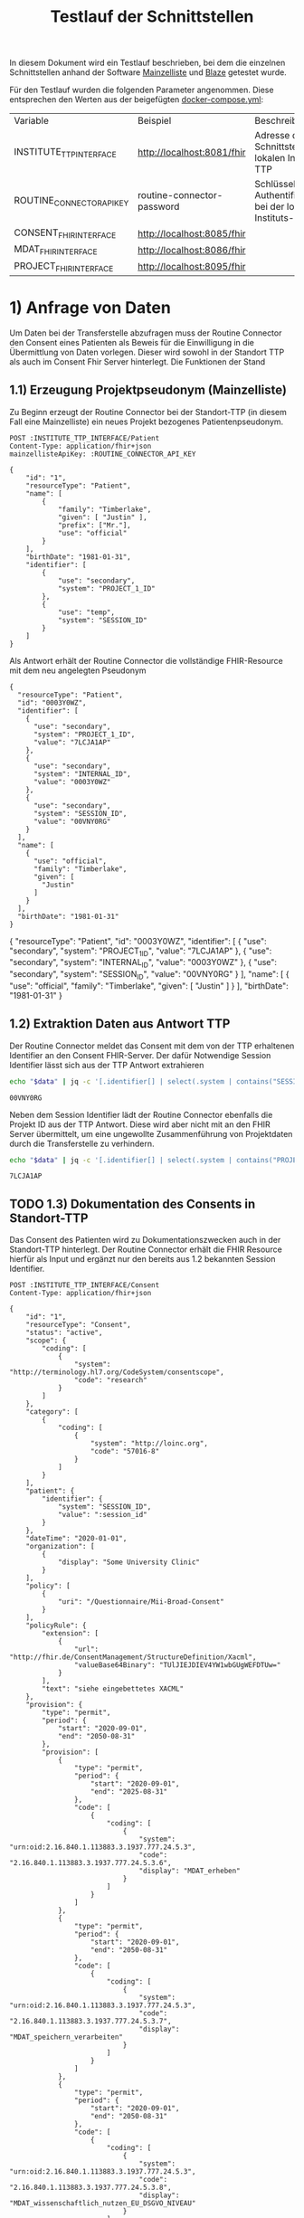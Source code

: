 #+title: Testlauf der Schnittstellen
In diesem Dokument wird ein Testlauf beschrieben, bei dem die einzelnen Schnittstellen anhand der Software [[https://mainzelliste.de][Mainzelliste]] und [[https://github.com/samply/blaze][Blaze]] getestet wurde.

Für den Testlauf wurden die folgenden Parameter angenommen. Diese entsprechen den Werten aus der beigefügten [[file:docker-compose.yml][docker-compose.yml]]:
#+PROPERTY: header-args :var
#+PROPERTY: header-args+ INSTITUTE_TTP_INTERFACE="http://localhost:8081/fhir"
#+PROPERTY: header-args+ ROUTINE_CONNECTOR_API_KEY="routine-connector-password"
#+PROPERTY: header-args+ CONSENT_FHIR_INTERFACE="http://localhost:8085/fhir"
#+PROPERTY: header-args+ MDAT_FHIR_INTERFACE="http://localhost:8086/fhir"
#+PROPERTY: header-args+ PROJECT_FHIR_INTERFACE="http://localhost:8095/fhir"
| Variable                  | Beispiel                   | Beschreibung                                                  |
| INSTITUTE_TTP_INTERFACE   | http://localhost:8081/fhir | Adresse der Schnittstelle der lokalen Instituts-TTP           |
| ROUTINE_CONNECTOR_API_KEY | routine-connector-password | Schlüssel zur Authentifizierung bei der lokalen Instituts-TTP |
| CONSENT_FHIR_INTERFACE    | http://localhost:8085/fhir |                                                               |
| MDAT_FHIR_INTERFACE       | http://localhost:8086/fhir |                                                               |
| PROJECT_FHIR_INTERFACE    | http://localhost:8095/fhir |                                                               |
* 1) Anfrage von Daten
Um Daten bei der Transferstelle abzufragen muss der Routine Connector den Consent eines Patienten als Beweis für die Einwilligung in die Übermittlung von Daten vorlegen. Dieser wird sowohl in der Standort TTP als auch im Consent Fhir Server hinterlegt.
Die Funktionen der Stand
** 1.1) Erzeugung Projektpseudonym (Mainzelliste)
Zu Beginn erzeugt der Routine Connector bei der Standort-TTP (in diesem Fall eine Mainzelliste) ein neues Projekt bezogenes Patientenpseudonym.
#+NAME: patient-fhir-data
#+begin_src restclient :results value
POST :INSTITUTE_TTP_INTERFACE/Patient
Content-Type: application/fhir+json
mainzellisteApiKey: :ROUTINE_CONNECTOR_API_KEY

{
    "id": "1",
    "resourceType": "Patient",
    "name": [
        {
            "family": "Timberlake",
            "given": [ "Justin" ],
            "prefix": ["Mr."],
            "use": "official"
        }
    ],
    "birthDate": "1981-01-31",
    "identifier": [
        {
            "use": "secondary",
            "system": "PROJECT_1_ID"
        },
        {
            "use": "temp",
            "system": "SESSION_ID"
        }
    ]
}
#+end_src
Als Antwort erhält der Routine Connector die vollständige FHIR-Resource mit dem neu angelegten Pseudonym
#+RESULTS: patient-fhir-data
#+begin_example
{
  "resourceType": "Patient",
  "id": "0003Y0WZ",
  "identifier": [
    {
      "use": "secondary",
      "system": "PROJECT_1_ID",
      "value": "7LCJA1AP"
    },
    {
      "use": "secondary",
      "system": "INTERNAL_ID",
      "value": "0003Y0WZ"
    },
    {
      "use": "secondary",
      "system": "SESSION_ID",
      "value": "00VNY0RG"
    }
  ],
  "name": [
    {
      "use": "official",
      "family": "Timberlake",
      "given": [
        "Justin"
      ]
    }
  ],
  "birthDate": "1981-01-31"
}
#+end_example
{
  "resourceType": "Patient",
  "id": "0003Y0WZ",
  "identifier": [
    {
      "use": "secondary",
      "system": "PROJECT_1_ID",
      "value": "7LCJA1AP"
    },
    {
      "use": "secondary",
      "system": "INTERNAL_ID",
      "value": "0003Y0WZ"
    },
    {
      "use": "secondary",
      "system": "SESSION_ID",
      "value": "00VNY0RG"
    }
  ],
  "name": [
    {
      "use": "official",
      "family": "Timberlake",
      "given": [
        "Justin"
      ]
    }
  ],
  "birthDate": "1981-01-31"
}
** 1.2) Extraktion Daten aus Antwort TTP
Der Routine Connector meldet das Consent mit dem von der TTP erhaltenen Identifier an den Consent FHIR-Server. Der dafür Notwendige Session Identifier lässt sich aus der TTP Antwort extrahieren
#+NAME: session-id-from-fhir
#+begin_src sh :var data=patient-fhir-data
echo "$data" | jq -c '[.identifier[] | select(.system | contains("SESSION_ID")) | .value][0]'
#+end_src

#+RESULTS: session-id-from-fhir
: 00VNY0RG

Neben dem Session Identifier lädt der Routine Connector ebenfalls die Projekt ID aus der TTP Antwort. Diese wird aber nicht mit an den FHIR Server übermittelt, um eine ungewollte Zusammenführung von Projektdaten durch die Transferstelle zu verhindern.
#+NAME: project-id-from-fhir
#+begin_src sh :var data=patient-fhir-data
echo "$data" | jq -c '[.identifier[] | select(.system | contains("PROJECT_1_ID")) | .value][0]'
#+end_src

#+RESULTS: project-id-from-fhir
: 7LCJA1AP
** TODO 1.3) Dokumentation des Consents in Standort-TTP
Das Consent des Patienten wird zu Dokumentationszwecken auch in der Standort-TTP hinterlegt. Der Routine Connector erhält die FHIR Resource hierfür als Input und ergänzt nur den bereits aus 1.2 bekannten Session Identifier.
#+begin_src restclient :var session_id=session-id-from-fhir
POST :INSTITUTE_TTP_INTERFACE/Consent
Content-Type: application/fhir+json

{
    "id": "1",
    "resourceType": "Consent",
    "status": "active",
    "scope": {
        "coding": [
            {
                "system": "http://terminology.hl7.org/CodeSystem/consentscope",
                "code": "research"
            }
        ]
    },
    "category": [
        {
            "coding": [
                {
                    "system": "http://loinc.org",
                    "code": "57016-8"
                }
            ]
        }
    ],
    "patient": {
        "identifier": {
            "system": "SESSION_ID",
            "value": ":session_id"
        }
    },
    "dateTime": "2020-01-01",
    "organization": [
        {
            "display": "Some University Clinic"
        }
    ],
    "policy": [
        {
            "uri": "/Questionnaire/Mii-Broad-Consent"
        }
    ],
    "policyRule": {
        "extension": [
            {
                "url": "http://fhir.de/ConsentManagement/StructureDefinition/Xacml",
                "valueBase64Binary": "TUlJIEJDIEV4YW1wbGUgWEFDTUw="
            }
        ],
        "text": "siehe eingebettetes XACML"
    },
    "provision": {
        "type": "permit",
        "period": {
            "start": "2020-09-01",
            "end": "2050-08-31"
        },
        "provision": [
            {
                "type": "permit",
                "period": {
                    "start": "2020-09-01",
                    "end": "2025-08-31"
                },
                "code": [
                    {
                        "coding": [
                            {
                                "system": "urn:oid:2.16.840.1.113883.3.1937.777.24.5.3",
                                "code": "2.16.840.1.113883.3.1937.777.24.5.3.6",
                                "display": "MDAT_erheben"
                            }
                        ]
                    }
                ]
            },
            {
                "type": "permit",
                "period": {
                    "start": "2020-09-01",
                    "end": "2050-08-31"
                },
                "code": [
                    {
                        "coding": [
                            {
                                "system": "urn:oid:2.16.840.1.113883.3.1937.777.24.5.3",
                                "code": "2.16.840.1.113883.3.1937.777.24.5.3.7",
                                "display": "MDAT_speichern_verarbeiten"
                            }
                        ]
                    }
                ]
            },
            {
                "type": "permit",
                "period": {
                    "start": "2020-09-01",
                    "end": "2050-08-31"
                },
                "code": [
                    {
                        "coding": [
                            {
                                "system": "urn:oid:2.16.840.1.113883.3.1937.777.24.5.3",
                                "code": "2.16.840.1.113883.3.1937.777.24.5.3.8",
                                "display": "MDAT_wissenschaftlich_nutzen_EU_DSGVO_NIVEAU"
                            }
                        ]
                    }
                ]
            },
            {
                "type": "permit",
                "period": {
                    "start": "2020-09-01",
                    "end": "2025-08-31"
                },
                "code": [
                    {
                        "coding": [
                            {
                                "system": "urn:oid:2.16.840.1.113883.3.1937.777.24.5.3",
                                "code": "2.16.840.1.113883.3.1937.777.24.5.3.19",
                                "display": "BIOMAT_erheben"
                            }
                        ]
                    }
                ]
            },
            {
                "type": "permit",
                "period": {
                    "start": "2020-09-01",
                    "end": "2050-08-31"
                },
                "code": [
                    {
                        "coding": [
                            {
                                "system": "urn:oid:2.16.840.1.113883.3.1937.777.24.5.3",
                                "code": "2.16.840.1.113883.3.1937.777.24.5.3.20",
                                "display": "BIOMAT_lagern_verarbeiten"
                            }
                        ]
                    }
                ]
            },
            {
                "type": "permit",
                "period": {
                    "start": "2020-09-01",
                        "end": "2050-08-31"
                    },
                    "code": [
                        {
                            "coding": [
                                {
                                    "system": "urn:oid:2.16.840.1.113883.3.1937.777.24.5.3",
                                    "code": "2.16.840.1.113883.3.1937.777.24.5.3.22",
                                    "display": "BIOMAT_wissenschaftlich_nutzen_EU_DSGVO_NIVEAU"
                                }
                            ]
                        }
                    ]
                }
            ]
        }
}
#+end_src

#+RESULTS:
#+BEGIN_SRC html
<!doctype html><html lang="en"><head><title>HTTP Status 404 – Not Found</title><style type="text/css">body {font-family:Tahoma,Arial,sans-serif;} h1, h2, h3, b {color:white;background-color:#525D76;} h1 {font-size:22px;} h2 {font-size:16px;} h3 {font-size:14px;} p {font-size:12px;} a {color:black;} .line {height:1px;background-color:#525D76;border:none;}</style></head><body><h1>HTTP Status 404 – Not Found</h1><hr class="line" /><p><b>Type</b> Status Report</p><p><b>Message</b> Not Found</p><p><b>Description</b> The origin server did not find a current representation for the target resource or is not willing to disclose that one exists.</p><hr class="line" /><h3>Apache Tomcat/10.1.15</h3></body></html>
<!-- POST http://localhost:8081/fhir/Consent -->
<!-- HTTP/1.1 404  -->
<!-- Server: Mainzelliste/1.12.0 -->
<!-- Content-Type: text/html;charset=utf-8 -->
<!-- Content-Language: en -->
<!-- Content-Length: 714 -->
<!-- Date: Fri, 22 Mar 2024 10:53:53 GMT -->
<!-- Keep-Alive: timeout=20 -->
<!-- Connection: keep-alive -->
<!-- Request duration: 0.008487s -->
#+END_SRC

Der zurückgegebene Consent enthält als Identifier des dazugehörigen Patient nur die SESSION_ID, wodurch die Transferstelle später nicht die Projekt ID ermitteln kann.
** 1.4) Meldung des Consent an die Inbox
Nach dem Melden des Consent an die TTP wird dieser ebenfalls an den Consent FHIR-Server übermittelt und wird somit auch der Transferstelle bekannt gemacht
#+begin_src restclient :var session_id=session-id-from-fhir
POST :CONSENT_FHIR_INTERFACE/Consent
Content-Type: application/fhir+json

{
    "id": "1",
    "resourceType": "Consent",
    "status": "active",
    "scope": {
        "coding": [
            {
                "system": "http://terminology.hl7.org/CodeSystem/consentscope",
                "code": "research"
            }
        ]
    },
    "category": [
        {
            "coding": [
                {
                    "system": "http://loinc.org",
                    "code": "57016-8"
                }
            ]
        }
    ],
    "patient": {
        "identifier": {
            "system": "SESSION_ID",
            "value": ":session_id"
        }
    },
    "dateTime": "2020-01-01",
    "organization": [
        {
            "display": "Some University Clinic"
        }
    ],
    "policy": [
        {
            "uri": "/Questionnaire/Mii-Broad-Consent"
        }
    ],
    "policyRule": {
        "extension": [
            {
                "url": "http://fhir.de/ConsentManagement/StructureDefinition/Xacml",
                "valueBase64Binary": "TUlJIEJDIEV4YW1wbGUgWEFDTUw="
            }
        ],
        "text": "siehe eingebettetes XACML"
    },
    "provision": {
        "type": "permit",
        "period": {
            "start": "2020-09-01",
            "end": "2050-08-31"
        },
        "provision": [
            {
                "type": "permit",
                "period": {
                    "start": "2020-09-01",
                    "end": "2025-08-31"
                },
                "code": [
                    {
                        "coding": [
                            {
                                "system": "urn:oid:2.16.840.1.113883.3.1937.777.24.5.3",
                                "code": "2.16.840.1.113883.3.1937.777.24.5.3.6",
                                "display": "MDAT_erheben"
                            }
                        ]
                    }
                ]
            },
            {
                "type": "permit",
                "period": {
                    "start": "2020-09-01",
                    "end": "2050-08-31"
                },
                "code": [
                    {
                        "coding": [
                            {
                                "system": "urn:oid:2.16.840.1.113883.3.1937.777.24.5.3",
                                "code": "2.16.840.1.113883.3.1937.777.24.5.3.7",
                                "display": "MDAT_speichern_verarbeiten"
                            }
                        ]
                    }
                ]
            },
            {
                "type": "permit",
                "period": {
                    "start": "2020-09-01",
                    "end": "2050-08-31"
                },
                "code": [
                    {
                        "coding": [
                            {
                                "system": "urn:oid:2.16.840.1.113883.3.1937.777.24.5.3",
                                "code": "2.16.840.1.113883.3.1937.777.24.5.3.8",
                                "display": "MDAT_wissenschaftlich_nutzen_EU_DSGVO_NIVEAU"
                            }
                        ]
                    }
                ]
            },
            {
                "type": "permit",
                "period": {
                    "start": "2020-09-01",
                    "end": "2025-08-31"
                },
                "code": [
                    {
                        "coding": [
                            {
                                "system": "urn:oid:2.16.840.1.113883.3.1937.777.24.5.3",
                                "code": "2.16.840.1.113883.3.1937.777.24.5.3.19",
                                "display": "BIOMAT_erheben"
                            }
                        ]
                    }
                ]
            },
            {
                "type": "permit",
                "period": {
                    "start": "2020-09-01",
                    "end": "2050-08-31"
                },
                "code": [
                    {
                        "coding": [
                            {
                                "system": "urn:oid:2.16.840.1.113883.3.1937.777.24.5.3",
                                "code": "2.16.840.1.113883.3.1937.777.24.5.3.20",
                                "display": "BIOMAT_lagern_verarbeiten"
                            }
                        ]
                    }
                ]
            },
            {
                "type": "permit",
                "period": {
                    "start": "2020-09-01",
                        "end": "2050-08-31"
                    },
                    "code": [
                        {
                            "coding": [
                                {
                                    "system": "urn:oid:2.16.840.1.113883.3.1937.777.24.5.3",
                                    "code": "2.16.840.1.113883.3.1937.777.24.5.3.22",
                                    "display": "BIOMAT_wissenschaftlich_nutzen_EU_DSGVO_NIVEAU"
                                }
                            ]
                        }
                    ]
                }
            ]
        }
}
#+end_src

#+RESULTS:
#+BEGIN_SRC js
{
  "patient": {
    "identifier": {
      "system": "SESSION_ID",
      "value": "00VNY0RG"
    }
  },
  "category": [
    {
      "coding": [
        {
          "system": "http://loinc.org",
          "code": "57016-8"
        }
      ]
    }
  ],
  "provision": {
    "provision": [
      {
        "type": "permit",
        "code": [
          {
            "coding": [
              {
                "system": "urn:oid:2.16.840.1.113883.3.1937.777.24.5.3",
                "code": "2.16.840.1.113883.3.1937.777.24.5.3.6",
                "display": "MDAT_erheben"
              }
            ]
          }
        ],
        "period": {
          "start": "2020-09-01",
          "end": "2025-08-31"
        }
      },
      {
        "type": "permit",
        "code": [
          {
            "coding": [
              {
                "system": "urn:oid:2.16.840.1.113883.3.1937.777.24.5.3",
                "code": "2.16.840.1.113883.3.1937.777.24.5.3.7",
                "display": "MDAT_speichern_verarbeiten"
              }
            ]
          }
        ],
        "period": {
          "start": "2020-09-01",
          "end": "2050-08-31"
        }
      },
      {
        "type": "permit",
        "code": [
          {
            "coding": [
              {
                "system": "urn:oid:2.16.840.1.113883.3.1937.777.24.5.3",
                "code": "2.16.840.1.113883.3.1937.777.24.5.3.8",
                "display": "MDAT_wissenschaftlich_nutzen_EU_DSGVO_NIVEAU"
              }
            ]
          }
        ],
        "period": {
          "start": "2020-09-01",
          "end": "2050-08-31"
        }
      },
      {
        "type": "permit",
        "code": [
          {
            "coding": [
              {
                "system": "urn:oid:2.16.840.1.113883.3.1937.777.24.5.3",
                "code": "2.16.840.1.113883.3.1937.777.24.5.3.19",
                "display": "BIOMAT_erheben"
              }
            ]
          }
        ],
        "period": {
          "start": "2020-09-01",
          "end": "2025-08-31"
        }
      },
      {
        "type": "permit",
        "code": [
          {
            "coding": [
              {
                "system": "urn:oid:2.16.840.1.113883.3.1937.777.24.5.3",
                "code": "2.16.840.1.113883.3.1937.777.24.5.3.20",
                "display": "BIOMAT_lagern_verarbeiten"
              }
            ]
          }
        ],
        "period": {
          "start": "2020-09-01",
          "end": "2050-08-31"
        }
      },
      {
        "type": "permit",
        "code": [
          {
            "coding": [
              {
                "system": "urn:oid:2.16.840.1.113883.3.1937.777.24.5.3",
                "code": "2.16.840.1.113883.3.1937.777.24.5.3.22",
                "display": "BIOMAT_wissenschaftlich_nutzen_EU_DSGVO_NIVEAU"
              }
            ]
          }
        ],
        "period": {
          "start": "2020-09-01",
          "end": "2050-08-31"
        }
      }
    ],
    "type": "permit",
    "period": {
      "start": "2020-09-01",
      "end": "2050-08-31"
    }
  },
  "meta": {
    "versionId": "1",
    "lastUpdated": "2024-03-25T14:25:48.787Z"
  },
  "organization": [
    {
      "display": "Some University Clinic"
    }
  ],
  "resourceType": "Consent",
  "scope": {
    "coding": [
      {
        "system": "http://terminology.hl7.org/CodeSystem/consentscope",
        "code": "research"
      }
    ]
  },
  "policy": [
    {
      "uri": "/Questionnaire/Mii-Broad-Consent"
    }
  ],
  "dateTime": "2020-01-01",
  "status": "active",
  "id": "DDTWADIKWQCFRBVH",
  "policyRule": {
    "extension": [
      {
        "url": "http://fhir.de/ConsentManagement/StructureDefinition/Xacml",
        "valueBase64Binary": "TUlJIEJDIEV4YW1wbGUgWEFDTUw="
      }
    ],
    "text": "siehe eingebettetes XACML"
  }
}
// POST http://localhost:8085/fhir/Consent
// HTTP/1.1 201 Created
// Last-Modified: Mon, 25 Mar 2024 14:25:48 GMT
// ETag: W/"1"
// Location: http://localhost:8080/fhir/Consent/DDTWADIKWQCFRBVH/_history/1
// Content-Type: application/fhir+json;charset=utf-8
// Access-Control-Allow-Origin: *
// Server: Blaze/0.25.0
// Content-Length: 2207
// Request duration: 0.310278s
#+END_SRC

* 2) Bereitstellung von Daten
In diesem Schritt werden von der Datentransferstelle die angeforderten Daten bereitgestellt. Dazu werden die Patientenconsents aus der Inbox geholt und bei der Standort-TTP der zugehörige Identifier in den Routine Systemen ermittelt. Eine Referenzimplementierung wird in der [[file:docs/Referenzimplementierung Transferstelle.org][Dokumentation]] beschrieben.
* 3) Abholen der Daten
In diesem Schritt werden die Daten vom Routine Connector aus der Outbox abgeholt und in der entsprechenden Projekt Datenbank abgelegt.
** 3.1) Polling von Daten aus der Outbox
Alternative Implementierung könnte mit FHIR Subscriptions umgesetzt werden, aktuell sind diese aber in der Trial Phase, wodurch nicht klar ist welche Server das Feature bereits unterstützten.
Daher wird hier eine Methode basierend auf FHIR Bundles genutzt: https://build.fhir.org/ig/HL7/davinci-ehrx/exchanging-polling.html
#+begin_src restclient :var last-update="2024-03-21"
GET :MDAT_FHIR_INTERFACE/Bundle?_lastUpdated=gt:last-update
Content-Type: application/fhir+json
#+end_src

#+RESULTS:
#+BEGIN_SRC js
{
  "id": "DDTWAMJPERHY5QLN",
  "type": "searchset",
  "entry": [
    {
      "fullUrl": "http://localhost:8080/fhir/Bundle/DDTWALLM5YB5ET5O",
      "resource": {
        "meta": {
          "versionId": "1",
          "lastUpdated": "2024-03-25T14:28:01.474Z"
        },
        "type": "transaction",
        "resourceType": "Bundle",
        "id": "DDTWALLM5YB5ET5O",
        "entry": [
          {
            "request": {
              "method": "POST",
              "url": "/Consent"
            },
            "resource": {
              "patient": {
                "identifier": {
                  "system": "SESSION_ID",
                  "value": "00VNY0RG"
                }
              },
              "category": [
                {
                  "coding": [
                    {
                      "system": "http://loinc.org",
                      "code": "57016-8"
                    }
                  ]
                }
              ],
              "provision": {
                "provision": [
                  {
                    "type": "permit",
                    "code": [
                      {
                        "coding": [
                          {
                            "system": "urn:oid:2.16.840.1.113883.3.1937.777.24.5.3",
                            "code": "2.16.840.1.113883.3.1937.777.24.5.3.6",
                            "display": "MDAT_erheben"
                          }
                        ]
                      }
                    ],
                    "period": {
                      "start": "2020-09-01",
                      "end": "2025-08-31"
                    }
                  },
                  {
                    "type": "permit",
                    "code": [
                      {
                        "coding": [
                          {
                            "system": "urn:oid:2.16.840.1.113883.3.1937.777.24.5.3",
                            "code": "2.16.840.1.113883.3.1937.777.24.5.3.7",
                            "display": "MDAT_speichern_verarbeiten"
                          }
                        ]
                      }
                    ],
                    "period": {
                      "start": "2020-09-01",
                      "end": "2050-08-31"
                    }
                  },
                  {
                    "type": "permit",
                    "code": [
                      {
                        "coding": [
                          {
                            "system": "urn:oid:2.16.840.1.113883.3.1937.777.24.5.3",
                            "code": "2.16.840.1.113883.3.1937.777.24.5.3.8",
                            "display": "MDAT_wissenschaftlich_nutzen_EU_DSGVO_NIVEAU"
                          }
                        ]
                      }
                    ],
                    "period": {
                      "start": "2020-09-01",
                      "end": "2050-08-31"
                    }
                  },
                  {
                    "type": "permit",
                    "code": [
                      {
                        "coding": [
                          {
                            "system": "urn:oid:2.16.840.1.113883.3.1937.777.24.5.3",
                            "code": "2.16.840.1.113883.3.1937.777.24.5.3.19",
                            "display": "BIOMAT_erheben"
                          }
                        ]
                      }
                    ],
                    "period": {
                      "start": "2020-09-01",
                      "end": "2025-08-31"
                    }
                  },
                  {
                    "type": "permit",
                    "code": [
                      {
                        "coding": [
                          {
                            "system": "urn:oid:2.16.840.1.113883.3.1937.777.24.5.3",
                            "code": "2.16.840.1.113883.3.1937.777.24.5.3.20",
                            "display": "BIOMAT_lagern_verarbeiten"
                          }
                        ]
                      }
                    ],
                    "period": {
                      "start": "2020-09-01",
                      "end": "2050-08-31"
                    }
                  },
                  {
                    "type": "permit",
                    "code": [
                      {
                        "coding": [
                          {
                            "system": "urn:oid:2.16.840.1.113883.3.1937.777.24.5.3",
                            "code": "2.16.840.1.113883.3.1937.777.24.5.3.22",
                            "display": "BIOMAT_wissenschaftlich_nutzen_EU_DSGVO_NIVEAU"
                          }
                        ]
                      }
                    ],
                    "period": {
                      "start": "2020-09-01",
                      "end": "2050-08-31"
                    }
                  }
                ],
                "type": "permit",
                "period": {
                  "start": "2020-09-01",
                  "end": "2050-08-31"
                }
              },
              "meta": {
                "versionId": "1",
                "lastUpdated": "2024-03-22T10:54:05.703Z"
              },
              "organization": [
                {
                  "display": "Some University Clinic"
                }
              ],
              "resourceType": "Consent",
              "scope": {
                "coding": [
                  {
                    "system": "http://terminology.hl7.org/CodeSystem/consentscope",
                    "code": "research"
                  }
                ]
              },
              "policy": [
                {
                  "uri": "/Questionnaire/Mii-Broad-Consent"
                }
              ],
              "dateTime": "2020-01-01",
              "status": "active",
              "id": "DDTFZPTVOFVKRGAV",
              "policyRule": {
                "extension": [
                  {
                    "url": "http://fhir.de/ConsentManagement/StructureDefinition/Xacml",
                    "valueBase64Binary": "TUlJIEJDIEV4YW1wbGUgWEFDTUw="
                  }
                ],
                "text": "siehe eingebettetes XACML"
              }
            }
          },
          {
            "request": {
              "method": "POST",
              "url": "/Condition"
            },
            "resource": {
              "clinicalStatus": {
                "coding": [
                  {
                    "system": "http://terminology.hl7.org/CodeSystem/condition-clinical",
                    "code": "active"
                  }
                ]
              },
              "meta": {
                "versionId": "8",
                "lastUpdated": "2024-03-22T13:52:42.493Z"
              },
              "onsetPeriod": {
                "start": "2020-02-26T12:00:00+01:00",
                "end": "2020-03-05T13:00:00+01:00"
              },
              "resourceType": "Condition",
              "recordedDate": "2020-02-26T12:00:00+01:00",
              "id": "DDTGN5W6O3JG7DSN",
              "code": {
                "coding": [
                  {
                    "system": "http://fhir.de/CodeSystem/dimdi/icd-10-gm",
                    "version": "2020",
                    "code": "S50.0",
                    "display": "Prellung des Ellenbogens"
                  },
                  {
                    "system": "http://snomed.info/sct",
                    "code": "91613004",
                    "display": "Contusion of elbow (disorder)"
                  }
                ],
                "text": "Prellung des linken Ellenbogens"
              },
              "subject": {
                "identifier": {
                  "system": "DIZ_ID",
                  "value": "005TY0EC"
                }
              }
            }
          },
          {
            "request": {
              "method": "POST",
              "url": "/Procedure"
            },
            "resource": {
              "category": {
                "coding": [
                  {
                    "system": "http://snomed.info/sct",
                    "code": "387713003",
                    "display": "Surgical procedure (procedure)"
                  }
                ]
              },
              "meta": {
                "versionId": "9",
                "lastUpdated": "2024-03-22T13:56:10.253Z"
              },
              "resourceType": "Procedure",
              "status": "completed",
              "id": "DDTGOKMW4ML7HSCJ",
              "performedDateTime": "2020-04-23",
              "code": {
                "coding": [
                  {
                    "system": "http://snomed.info/sct",
                    "code": "80146002",
                    "display": "Excision of appendix (procedure)"
                  },
                  {
                    "system": "http://fhir.de/CodeSystem/dimdi/ops",
                    "version": "2020",
                    "code": "5-470",
                    "display": "Appendektomie"
                  }
                ]
              },
              "subject": {
                "identifier": {
                  "system": "DIZ_ID",
                  "value": "005TY0EC"
                }
              }
            }
          }
        ]
      },
      "search": {
        "mode": "match"
      }
    }
  ],
  "link": [
    {
      "relation": "first",
      "url": "http://localhost:8080/fhir/Bundle/__page?_lastUpdated=gt2024-03-21&_count=50&__t=1"
    },
    {
      "relation": "self",
      "url": "http://localhost:8080/fhir/Bundle?_lastUpdated=gt2024-03-21&_count=50"
    }
  ],
  "total": 1,
  "resourceType": "Bundle"
}
// GET http://localhost:8086/fhir/Bundle?_lastUpdated=gt2024-03-21
// HTTP/1.1 200 OK
// Link: <http://localhost:8080/fhir/Bundle/__page?_lastUpdated=gt2024-03-21&_count=50&__t=1>;rel="first",<http://localhost:8080/fhir/Bundle?_lastUpdated=gt2024-03-21&_count=50>;rel="self"
// Content-Type: application/fhir+json;charset=utf-8
// Access-Control-Allow-Origin: *
// Server: Blaze/0.25.0
// Content-Length: 4236
// Request duration: 0.047349s
#+END_SRC

** 3.x) Ergänzen des Projektidentifier
In dem erhaltenen FHIR Bundle ist jetzt überall der Identifier SESSION_ID enthalten. Dieser muss durch den Routine Connector durch PROJECT_1_ID ersetzt werden.
** 3.2) Laden der Routine Daten in Projektdatenbank
Das Laden der Routine Daten in die Projektdatenbank funktioniert analog zu dem Laden in 2.4. Hierbei ist zu beachten, dass nur die aktuellsten Resourcen an die Projektdatenbank übermittelt werden sollen, da die Anfrage in 3.1 auch mehrmals die gleiche Resource zurückgegeben kann, eben in unterschiedlichen Versionen.
Der Routine Connector baut deshalb vor dem Hochladen der Daten ein FHIR Bundle mit allen relevanten Resourcen zusammen und übermittelt dieses an die Adresse
#+begin_src restclient :var project-id=project-id-from-fhir
POST :PROJECT_FHIR_INTERFACE
Content-Type: application/fhir+json

{
        "meta": {
          "versionId": "1",
          "lastUpdated": "2024-03-25T14:28:01.474Z"
        },
        "type": "transaction",
        "resourceType": "Bundle",
        "id": "DDTWALLM5YB5ET5O",
        "entry": [
          {
            "request": {
              "method": "POST",
              "url": "/Consent"
            },
            "resource": {
              "patient": {
                "identifier": {
                  "system": "PROJECT_1_ID",
                  "value": ":project-id-from-fhir"
                }
              },
              "category": [
                {
                  "coding": [
                    {
                      "system": "http://loinc.org",
                      "code": "57016-8"
                    }
                  ]
                }
              ],
              "provision": {
                "provision": [
                  {
                    "type": "permit",
                    "code": [
                      {
                        "coding": [
                          {
                            "system": "urn:oid:2.16.840.1.113883.3.1937.777.24.5.3",
                            "code": "2.16.840.1.113883.3.1937.777.24.5.3.6",
                            "display": "MDAT_erheben"
                          }
                        ]
                      }
                    ],
                    "period": {
                      "start": "2020-09-01",
                      "end": "2025-08-31"
                    }
                  },
                  {
                    "type": "permit",
                    "code": [
                      {
                        "coding": [
                          {
                            "system": "urn:oid:2.16.840.1.113883.3.1937.777.24.5.3",
                            "code": "2.16.840.1.113883.3.1937.777.24.5.3.7",
                            "display": "MDAT_speichern_verarbeiten"
                          }
                        ]
                      }
                    ],
                    "period": {
                      "start": "2020-09-01",
                      "end": "2050-08-31"
                    }
                  },
                  {
                    "type": "permit",
                    "code": [
                      {
                        "coding": [
                          {
                            "system": "urn:oid:2.16.840.1.113883.3.1937.777.24.5.3",
                            "code": "2.16.840.1.113883.3.1937.777.24.5.3.8",
                            "display": "MDAT_wissenschaftlich_nutzen_EU_DSGVO_NIVEAU"
                          }
                        ]
                      }
                    ],
                    "period": {
                      "start": "2020-09-01",
                      "end": "2050-08-31"
                    }
                  },
                  {
                    "type": "permit",
                    "code": [
                      {
                        "coding": [
                          {
                            "system": "urn:oid:2.16.840.1.113883.3.1937.777.24.5.3",
                            "code": "2.16.840.1.113883.3.1937.777.24.5.3.19",
                            "display": "BIOMAT_erheben"
                          }
                        ]
                      }
                    ],
                    "period": {
                      "start": "2020-09-01",
                      "end": "2025-08-31"
                    }
                  },
                  {
                    "type": "permit",
                    "code": [
                      {
                        "coding": [
                          {
                            "system": "urn:oid:2.16.840.1.113883.3.1937.777.24.5.3",
                            "code": "2.16.840.1.113883.3.1937.777.24.5.3.20",
                            "display": "BIOMAT_lagern_verarbeiten"
                          }
                        ]
                      }
                    ],
                    "period": {
                      "start": "2020-09-01",
                      "end": "2050-08-31"
                    }
                  },
                  {
                    "type": "permit",
                    "code": [
                      {
                        "coding": [
                          {
                            "system": "urn:oid:2.16.840.1.113883.3.1937.777.24.5.3",
                            "code": "2.16.840.1.113883.3.1937.777.24.5.3.22",
                            "display": "BIOMAT_wissenschaftlich_nutzen_EU_DSGVO_NIVEAU"
                          }
                        ]
                      }
                    ],
                    "period": {
                      "start": "2020-09-01",
                      "end": "2050-08-31"
                    }
                  }
                ],
                "type": "permit",
                "period": {
                  "start": "2020-09-01",
                  "end": "2050-08-31"
                }
              },
              "meta": {
                "versionId": "1",
                "lastUpdated": "2024-03-22T10:54:05.703Z"
              },
              "organization": [
                {
                  "display": "Some University Clinic"
                }
              ],
              "resourceType": "Consent",
              "scope": {
                "coding": [
                  {
                    "system": "http://terminology.hl7.org/CodeSystem/consentscope",
                    "code": "research"
                  }
                ]
              },
              "policy": [
                {
                  "uri": "/Questionnaire/Mii-Broad-Consent"
                }
              ],
              "dateTime": "2020-01-01",
              "status": "active",
              "id": "DDTFZPTVOFVKRGAV",
              "policyRule": {
                "extension": [
                  {
                    "url": "http://fhir.de/ConsentManagement/StructureDefinition/Xacml",
                    "valueBase64Binary": "TUlJIEJDIEV4YW1wbGUgWEFDTUw="
                  }
                ],
                "text": "siehe eingebettetes XACML"
              }
            }
          },
          {
            "request": {
              "method": "POST",
              "url": "/Condition"
            },
            "resource": {
              "clinicalStatus": {
                "coding": [
                  {
                    "system": "http://terminology.hl7.org/CodeSystem/condition-clinical",
                    "code": "active"
                  }
                ]
              },
              "meta": {
                "versionId": "8",
                "lastUpdated": "2024-03-22T13:52:42.493Z"
              },
              "onsetPeriod": {
                "start": "2020-02-26T12:00:00+01:00",
                "end": "2020-03-05T13:00:00+01:00"
              },
              "resourceType": "Condition",
              "recordedDate": "2020-02-26T12:00:00+01:00",
              "id": "DDTGN5W6O3JG7DSN",
              "code": {
                "coding": [
                  {
                    "system": "http://fhir.de/CodeSystem/dimdi/icd-10-gm",
                    "version": "2020",
                    "code": "S50.0",
                    "display": "Prellung des Ellenbogens"
                  },
                  {
                    "system": "http://snomed.info/sct",
                    "code": "91613004",
                    "display": "Contusion of elbow (disorder)"
                  }
                ],
                "text": "Prellung des linken Ellenbogens"
              },
              "subject": {
                "identifier": {
                  "system": "DIZ_ID",
                  "value": "005TY0EC"
                }
              }
            }
          },
          {
            "request": {
              "method": "POST",
              "url": "/Procedure"
            },
            "resource": {
              "category": {
                "coding": [
                  {
                    "system": "http://snomed.info/sct",
                    "code": "387713003",
                    "display": "Surgical procedure (procedure)"
                  }
                ]
              },
              "meta": {
                "versionId": "9",
                "lastUpdated": "2024-03-22T13:56:10.253Z"
              },
              "resourceType": "Procedure",
              "status": "completed",
              "id": "DDTGOKMW4ML7HSCJ",
              "performedDateTime": "2020-04-23",
              "code": {
                "coding": [
                  {
                    "system": "http://snomed.info/sct",
                    "code": "80146002",
                    "display": "Excision of appendix (procedure)"
                  },
                  {
                    "system": "http://fhir.de/CodeSystem/dimdi/ops",
                    "version": "2020",
                    "code": "5-470",
                    "display": "Appendektomie"
                  }
                ]
              },
              "subject": {
                "identifier": {
                  "system": "DIZ_ID",
                  "value": "005TY0EC"
                }
              }
            }
          }
        ]
      }
#+end_src

#+RESULTS:
#+BEGIN_SRC js
{
  "id": "DDTWBABWDGLWQZ2Y",
  "type": "transaction-response",
  "entry": [
    {
      "response": {
        "status": "201",
        "location": "http://localhost:8080/fhir/Consent/DDTWBABVJFHEGLWW/_history/2",
        "etag": "W/\"2\"",
        "lastModified": "2024-03-25T14:33:40.444Z"
      }
    },
    {
      "response": {
        "status": "201",
        "location": "http://localhost:8080/fhir/Condition/DDTWBABVJFHEGLWX/_history/2",
        "etag": "W/\"2\"",
        "lastModified": "2024-03-25T14:33:40.444Z"
      }
    },
    {
      "response": {
        "status": "201",
        "location": "http://localhost:8080/fhir/Procedure/DDTWBABVJFHEGLWY/_history/2",
        "etag": "W/\"2\"",
        "lastModified": "2024-03-25T14:33:40.444Z"
      }
    }
  ],
  "resourceType": "Bundle"
}
// POST http://localhost:8095/fhir
// HTTP/1.1 200 OK
// Content-Type: application/fhir+json;charset=utf-8
// Access-Control-Allow-Origin: *
// Server: Blaze/0.25.0
// Content-Length: 588
// Request duration: 0.023219s
#+END_SRC
